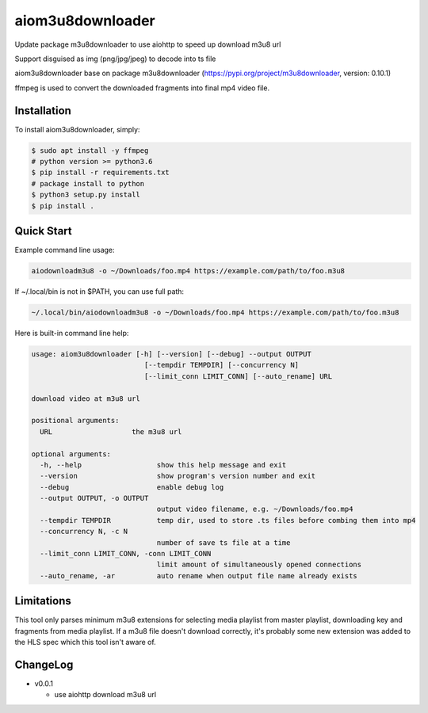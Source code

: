 aiom3u8downloader
============================

Update package m3u8downloader to use aiohttp to speed up download m3u8 url

Support disguised as img (png/jpg/jpeg) to decode into ts file

aiom3u8downloader base on package m3u8downloader (https://pypi.org/project/m3u8downloader, version: 0.10.1)

ffmpeg is used to convert the downloaded fragments into final mp4 video file.

.. _HTTP Live Streaming (HLS): https://developer.apple.com/streaming/

Installation
------------

To install aiom3u8downloader, simply:

.. code-block:: bash

   $ sudo apt install -y ffmpeg
   # python version >= python3.6
   $ pip install -r requirements.txt
   # package install to python
   $ python3 setup.py install
   $ pip install .

Quick Start
-----------

Example command line usage:

.. code-block:: bash

   aiodownloadm3u8 -o ~/Downloads/foo.mp4 https://example.com/path/to/foo.m3u8

If ~/.local/bin is not in $PATH, you can use full path:

.. code-block:: bash

   ~/.local/bin/aiodownloadm3u8 -o ~/Downloads/foo.mp4 https://example.com/path/to/foo.m3u8

Here is built-in command line help:

.. code-block:: text

   usage: aiom3u8downloader [-h] [--version] [--debug] --output OUTPUT
                              [--tempdir TEMPDIR] [--concurrency N]
                              [--limit_conn LIMIT_CONN] [--auto_rename] URL
   
   download video at m3u8 url
   
   positional arguments:
     URL                   the m3u8 url
   
   optional arguments:
     -h, --help                  show this help message and exit
     --version                   show program's version number and exit
     --debug                     enable debug log
     --output OUTPUT, -o OUTPUT
                                 output video filename, e.g. ~/Downloads/foo.mp4
     --tempdir TEMPDIR           temp dir, used to store .ts files before combing them into mp4
     --concurrency N, -c N
                                 number of save ts file at a time
     --limit_conn LIMIT_CONN, -conn LIMIT_CONN
                                 limit amount of simultaneously opened connections
     --auto_rename, -ar          auto rename when output file name already exists

Limitations
-------------

This tool only parses minimum m3u8 extensions for selecting media playlist
from master playlist, downloading key and fragments from media playlist. If a
m3u8 file doesn't download correctly, it's probably some new extension was
added to the HLS spec which this tool isn't aware of.

ChangeLog
---------

* v0.0.1

  - use aiohttp download m3u8 url
